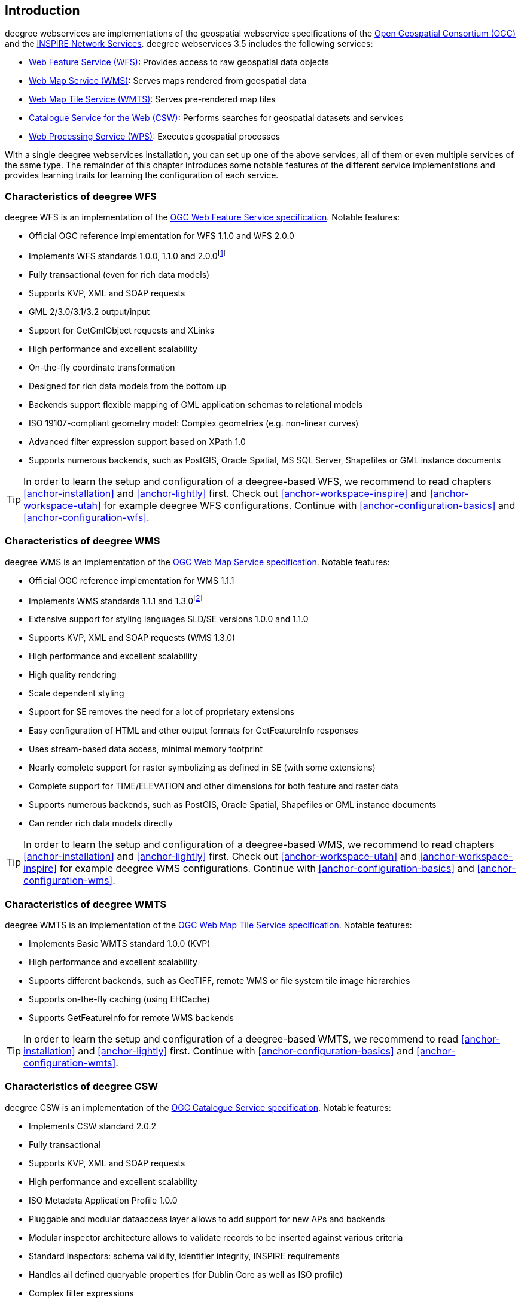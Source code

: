 == Introduction

deegree webservices are implementations of the geospatial webservice
specifications of the http://www.opengeospatial.org[Open Geospatial
Consortium (OGC)] and the http://inspire.jrc.ec.europa.eu[INSPIRE
Network Services]. deegree webservices 3.5 includes the following
services:

* http://www.opengeospatial.org/standards/wfs[Web Feature Service
(WFS)]: Provides access to raw geospatial data objects
* http://www.opengeospatial.org/standards/wms[Web Map Service (WMS)]:
Serves maps rendered from geospatial data
* http://www.opengeospatial.org/standards/wmts[Web Map Tile Service
(WMTS)]: Serves pre-rendered map tiles
* http://www.opengeospatial.org/standards/cat[Catalogue Service for the
Web (CSW)]: Performs searches for geospatial datasets and services
* http://www.opengeospatial.org/standards/wps[Web Processing Service
(WPS)]: Executes geospatial processes

With a single deegree webservices installation, you can set up one of
the above services, all of them or even multiple services of the same
type. The remainder of this chapter introduces some notable features of
the different service implementations and provides learning trails for
learning the configuration of each service.

=== Characteristics of deegree WFS

deegree WFS is an implementation of the
http://www.opengeospatial.org/standards/wfs[OGC Web Feature Service
specification]. Notable features:

* Official OGC reference implementation for WFS 1.1.0 and WFS 2.0.0
* Implements WFS standards 1.0.0, 1.1.0 and 2.0.0footnote:[Passes OGC CITE test suites for WFS 1.1.0 Basic and Transactional, and WFS 2.0.0 Basic]
* Fully transactional (even for rich data models)
* Supports KVP, XML and SOAP requests
* GML 2/3.0/3.1/3.2 output/input
* Support for GetGmlObject requests and XLinks
* High performance and excellent scalability
* On-the-fly coordinate transformation
* Designed for rich data models from the bottom up
* Backends support flexible mapping of GML application schemas to
relational models
* ISO 19107-compliant geometry model: Complex geometries (e.g.
non-linear curves)
* Advanced filter expression support based on XPath 1.0
* Supports numerous backends, such as PostGIS, Oracle Spatial, MS SQL
Server, Shapefiles or GML instance documents

TIP: In order to learn the setup and configuration of a deegree-based WFS, we
recommend to read chapters <<anchor-installation>> and
<<anchor-lightly>> first. Check out <<anchor-workspace-inspire>> and
<<anchor-workspace-utah>> for example deegree WFS configurations.
Continue with <<anchor-configuration-basics>> and
<<anchor-configuration-wfs>>.

=== Characteristics of deegree WMS

deegree WMS is an implementation of the
http://www.opengeospatial.org/standards/wms[OGC Web Map Service
specification]. Notable features:

* Official OGC reference implementation for WMS 1.1.1
* Implements WMS standards 1.1.1 and 1.3.0footnote:[Passes OGC WMS CITE
test suites (including all optional tests)]
* Extensive support for styling languages SLD/SE versions 1.0.0 and
1.1.0
* Supports KVP, XML and SOAP requests (WMS 1.3.0)
* High performance and excellent scalability
* High quality rendering
* Scale dependent styling
* Support for SE removes the need for a lot of proprietary extensions
* Easy configuration of HTML and other output formats for GetFeatureInfo
responses
* Uses stream-based data access, minimal memory footprint
* Nearly complete support for raster symbolizing as defined in SE (with
some extensions)
* Complete support for TIME/ELEVATION and other dimensions for both
feature and raster data
* Supports numerous backends, such as PostGIS, Oracle Spatial,
Shapefiles or GML instance documents
* Can render rich data models directly

TIP: In order to learn the setup and configuration of a deegree-based WMS, we
recommend to read chapters <<anchor-installation>> and
<<anchor-lightly>> first. Check out <<anchor-workspace-utah>> and
<<anchor-workspace-inspire>> for example deegree WMS configurations.
Continue with <<anchor-configuration-basics>> and
<<anchor-configuration-wms>>.

=== Characteristics of deegree WMTS

deegree WMTS is an implementation of the
http://www.opengeospatial.org/standards/wmts[OGC Web Map Tile Service
specification]. Notable features:

* Implements Basic WMTS standard 1.0.0 (KVP)
* High performance and excellent scalability
* Supports different backends, such as GeoTIFF, remote WMS or file
system tile image hierarchies
* Supports on-the-fly caching (using EHCache)
* Supports GetFeatureInfo for remote WMS backends

TIP: In order to learn the setup and configuration of a deegree-based WMTS,
we recommend to read <<anchor-installation>> and <<anchor-lightly>>
first. Continue with <<anchor-configuration-basics>> and
<<anchor-configuration-wmts>>.

=== Characteristics of deegree CSW

deegree CSW is an implementation of the
http://www.opengeospatial.org/standards/cat[OGC Catalogue Service
specification]. Notable features:

* Implements CSW standard 2.0.2
* Fully transactional
* Supports KVP, XML and SOAP requests
* High performance and excellent scalability
* ISO Metadata Application Profile 1.0.0
* Pluggable and modular dataaccess layer allows to add support for new
APs and backends
* Modular inspector architecture allows to validate records to be
inserted against various criteria
* Standard inspectors: schema validity, identifier integrity, INSPIRE
requirements
* Handles all defined queryable properties (for Dublin Core as well as
ISO profile)
* Complex filter expressions

TIP: In order to learn the setup and configuration of a deegree-based CSW, we
recommend to read <<anchor-installation>> and <<anchor-lightly>> first.
Check out <<anchor-workspace-csw>> for an example deegree CSW
configuration. Continue with <<anchor-configuration-basics>> and
<<anchor-configuration-csw>>.

=== Characteristics of deegree WPS

deegree WPS is an implementation of the
http://www.opengeospatial.org/standards/wps[OGC Processing Service
specification]. Notable features:

* Implements WPS standard 1.0.0
* Supports KVP, XML and SOAP requests
* Pluggable process provider layer
* Easy-to-use API for implementing Java processes
* Supports all variants of input/output parameters: literal, bbox,
complex (binary and xml)
* Streaming access for complex input/output parameters
* Processing of huge amounts of data with minimal memory footprint
* Supports storing of response documents/output parameters
* Supports input parameters given inline and by reference
* Supports RawDataOutput/ResponseDocument responses
* Supports asynchronous execution (with polling of process status)

TIP: In order to learn the setup and configuration of a deegree-based WPS, we
recommend to read<<anchor-installation>> and <<anchor-lightly>> first.
Check out <<anchor-workspace-wps>> for an example deegree WPS
configuration. Continue with <<anchor-configuration-basics>> and
<<anchor-configuration-wps>>.
